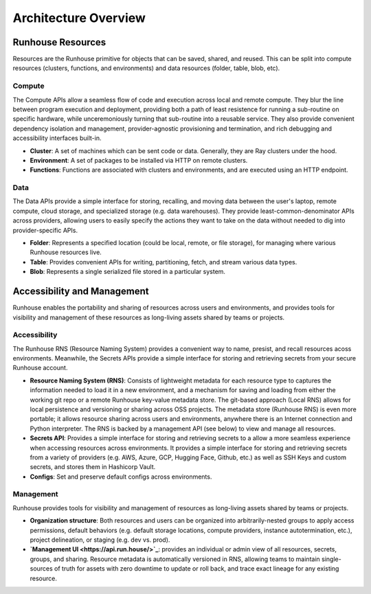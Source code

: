 Architecture Overview
=====================



Runhouse Resources
~~~~~~~~~~~~~~~~~~

Resources are the Runhouse primitive for objects that can be saved, shared, and reused. This can be split
into compute resources (clusters, functions, and environments) and data resources (folder, table, blob, etc).

Compute
-------

The Compute APIs allow a seamless flow of code and execution across local and remote compute. They blur the line
between program execution and deployment, providing both a path of least resistence for running a sub-routine on
specific hardware, while unceremoniously turning that sub-routine into a reusable service. They also provide
convenient dependency isolation and management, provider-agnostic provisioning and termination, and rich
debugging and accessibility interfaces built-in.

* **Cluster**: A set of machines which can be sent code or data. Generally, they are Ray clusters under the hood.

* **Environment**: A set of packages to be installed via HTTP on remote clusters.

* **Functions**: Functions are associated with clusters and environments, and are executed using an HTTP endpoint.

Data
-------

The Data APIs provide a simple interface for storing, recalling, and moving data between the user's laptop,
remote compute, cloud storage, and specialized storage (e.g. data warehouses). They provide least-common-denominator
APIs across providers, allowing users to easily specify the actions they want to take on the data without needed to
dig into provider-specific APIs.

* **Folder**: Represents a specified location (could be local, remote, or file storage), for managing where various
  Runhouse resources live.

* **Table**: Provides convenient APIs for writing, partitioning, fetch, and stream various data types.

* **Blob**: Represents a single serialized file stored in a particular system.

Accessibility and Management
~~~~~~~~~~~~~~~~~~~~~~~~~~~~

Runhouse enables the portability and sharing of resources across users and environments, and provides
tools for visibility and management of these resources as long-living assets shared by teams or projects.

Accessibility
-------------

The Runhouse RNS (Resource Naming System) provides a convenient way to name, presist, and recall resources
acoss environments. Meanwhile, the Secrets APIs provide a simple interface for storing and retrieving secrets
from your secure Runhouse account.

* **Resource Naming System (RNS)**: Consists of lightweight metadata for each resource type to captures the
  information needed to load it in a new environment, and a mechanism for saving and loading from either the working
  git repo or a remote Runhouse key-value metadata store. The git-based approach (Local RNS) allows for local
  persistence and versioning or sharing across OSS projects. The metadata store (Runhouse RNS) is even more portable;
  it allows resource sharing across users and environments, anywhere there is an Internet connection and Python
  interpreter. The RNS is backed by a management API (see below) to view and manage all resources.

* **Secrets API**: Provides a simple interface for storing and retrieving secrets to a allow a more seamless
  experience when accessing resources across environments. It provides a simple interface for storing and retrieving
  secrets from a variety of providers (e.g. AWS, Azure, GCP, Hugging Face, Github, etc.) as well as SSH Keys and
  custom secrets, and stores them in Hashicorp Vault.

* **Configs**: Set and preserve default configs across environments.

Management
----------

Runhouse provides tools for visibility and management of resources as long-living assets shared by teams or projects.

* **Organization structure**: Both resources and users can be organized into arbitrarily-nested groups to apply access
  permissions, default behaviors (e.g. default storage locations, compute providers, instance autotermination, etc.),
  project delineation, or staging (e.g. dev vs. prod).

* **`Management UI <https://api.run.house/>`_**: provides an individual or admin view of all resources, secrets,
  groups, and sharing. Resource metadata is automatically versioned in RNS, allowing teams to maintain single-sources
  of truth for assets with zero downtime to update or roll back, and trace exact lineage for any existing resource.
